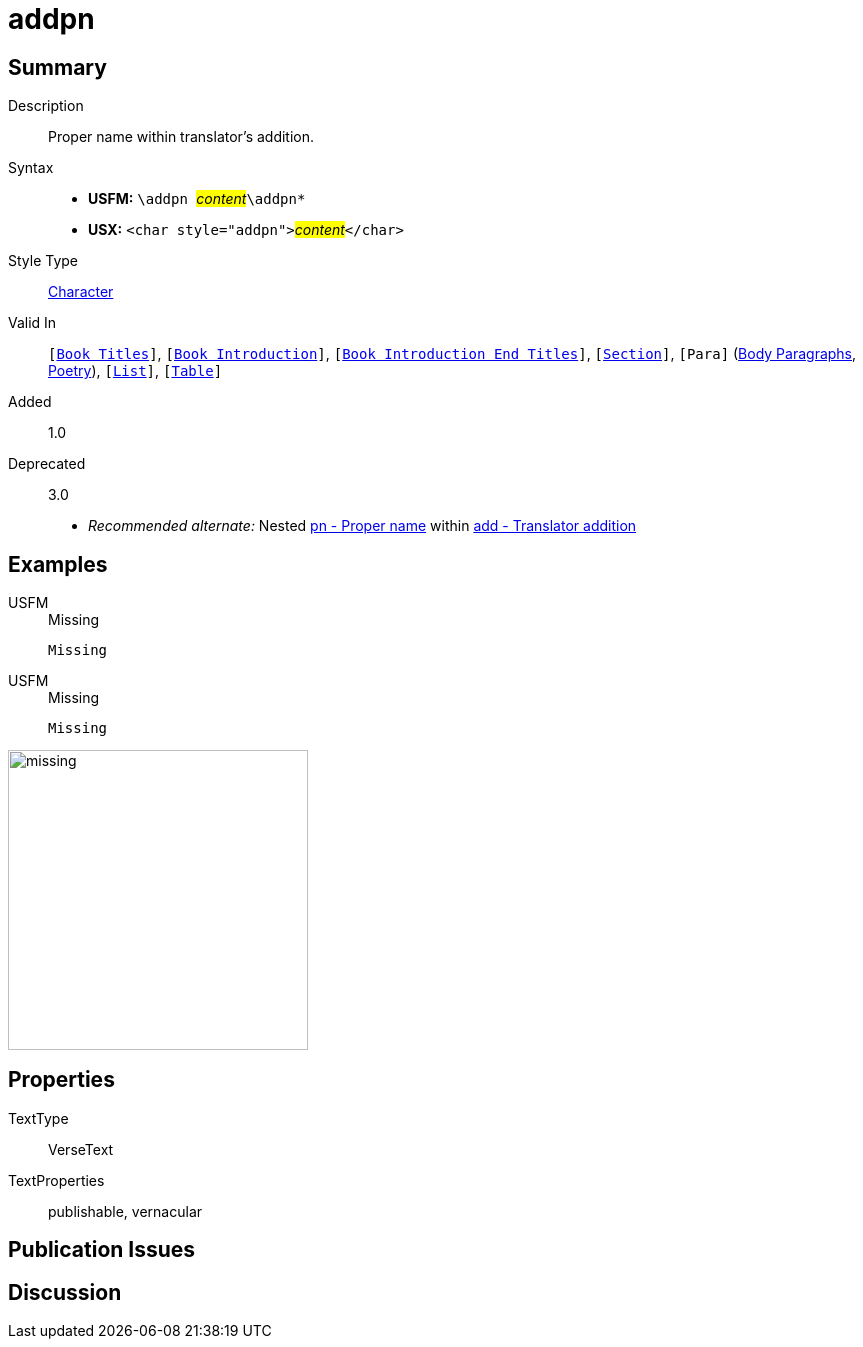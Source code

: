 = addpn
:description: Translator's addition
:url-repo: https://github.com/usfm-bible/tcdocs/blob/main/markers/char/addpn.adoc
:noindex:
ifndef::localdir[]
:source-highlighter: rouge
:localdir: ../
endif::[]
:imagesdir: {localdir}/images

// tag::public[]

== Summary

Description:: Proper name within translator's addition.
Syntax::
* *USFM:* ``++\addpn ++``#__content__#``++\addpn*++``
* *USX:* ``++<char style="addpn">++``#__content__#``++</char>++``
Style Type:: xref:char:index.adoc[Character]
Valid In:: `[xref:doc:index.adoc#doc-book-titles[Book Titles]]`, `[xref:doc:index.adoc#doc-book-intro[Book Introduction]]`, `[xref:doc:index.adoc#doc-book-intro-end-titles[Book Introduction End Titles]]`, `[xref:para:titles-sections/index.adoc[Section]]`, `[Para]` (xref:para:paragraphs/index.adoc[Body Paragraphs], xref:para:poetry/index.adoc[Poetry]), `[xref:para:lists/index.adoc[List]]`, `[xref:para:tables/index.adoc[Table]]`
// tag::spec[]
Added:: 1.0
Deprecated:: 3.0
// end::spec[]
* _Recommended alternate:_ Nested xref:char:features/pn.adoc[pn - Proper name] within xref:char:features/add.adoc[add - Translator addition]

== Examples

[tabs]
======
USFM::
+
.Missing
[source#src-usfm-char-addpn_1,usfm,highlight=1]
----
Missing
----
USFM::
+
.Missing
[source#src-usx-char-addpn_1,xml,highlight=1]
----
Missing
----
======

image::char/missing.jpg[,300]

== Properties

TextType:: VerseText
TextProperties:: publishable, vernacular

== Publication Issues

// end::public[]

== Discussion
